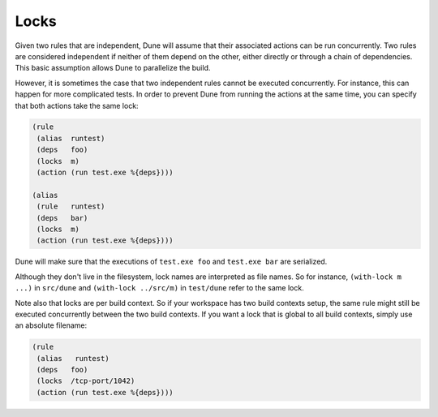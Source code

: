 #######
 Locks
#######

..
   TODO(diataxis)
   - howto: testing in general (note about concurrency)
   - reference: locks

Given two rules that are independent, Dune will assume that their
associated actions can be run concurrently. Two rules are considered
independent if neither of them depend on the other, either directly or
through a chain of dependencies. This basic assumption allows Dune to
parallelize the build.

However, it is sometimes the case that two independent rules cannot be
executed concurrently. For instance, this can happen for more
complicated tests. In order to prevent Dune from running the actions at
the same time, you can specify that both actions take the same lock:

.. code:: dune

   (rule
    (alias  runtest)
    (deps   foo)
    (locks  m)
    (action (run test.exe %{deps})))

   (alias
    (rule   runtest)
    (deps   bar)
    (locks  m)
    (action (run test.exe %{deps})))

Dune will make sure that the executions of ``test.exe foo`` and
``test.exe bar`` are serialized.

Although they don't live in the filesystem, lock names are interpreted
as file names. So for instance, ``(with-lock m ...)`` in ``src/dune``
and ``(with-lock ../src/m)`` in ``test/dune`` refer to the same lock.

Note also that locks are per build context. So if your workspace has two
build contexts setup, the same rule might still be executed concurrently
between the two build contexts. If you want a lock that is global to all
build contexts, simply use an absolute filename:

.. code:: dune

   (rule
    (alias   runtest)
    (deps   foo)
    (locks  /tcp-port/1042)
    (action (run test.exe %{deps})))
